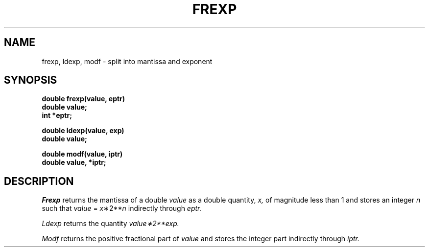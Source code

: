 .\" $Copyright:	$
.\" Copyright (c) 1984, 1985, 1986, 1987, 1988, 1989, 1990 
.\" Sequent Computer Systems, Inc.   All rights reserved.
.\"  
.\" This software is furnished under a license and may be used
.\" only in accordance with the terms of that license and with the
.\" inclusion of the above copyright notice.   This software may not
.\" be provided or otherwise made available to, or used by, any
.\" other person.  No title to or ownership of the software is
.\" hereby transferred.
.\"
.\" This software is furnished under a license and may be used
.\" only in accordance with the terms of that license and with the
.\" inclusion of the above copyright notice.   This software may not
.\" be provided or otherwise made available to, or used by, any
.\" other person.  No title to or ownership of the software is
.\" hereby transferred.
...
.V= $Header: frexp.3 1.6 86/08/13 $
.TH FREXP 3 "\*(V)" "7th Edition"
.SH NAME
frexp, ldexp, modf \- split into mantissa and exponent
.SH SYNOPSIS
.nf
.B double frexp(value, eptr)
.B double value;
.B int *eptr;
.PP
.B double ldexp(value, exp)
.B double value;
.PP
.B double modf(value, iptr)
.B double value, *iptr;
.SH DESCRIPTION
.I Frexp
returns the mantissa of a double
.I value
as a double quantity,
.I x,
of magnitude less than 1
and stores an integer
.I n
such that
.I value
=
.ie t \f2x\fP\|\(**\|2\u\f2n\fP\d
.el \f2x\fP\|\(**\|2**\f2n\fP
indirectly through
.I eptr.
.PP
.I Ldexp
returns the quantity
.ie t \f2value\|\(**\|2\u\f2exp\fP\d.
.el \f2value\|\(**\|2**\f2exp\fP.
.PP
.I Modf
returns the positive fractional part of
.I value
and stores the integer part indirectly
through
.I iptr.
